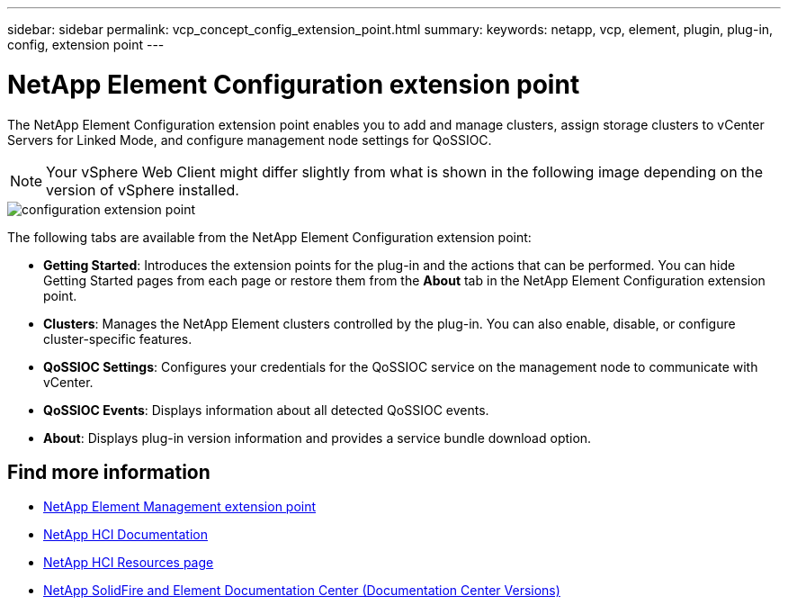 ---
sidebar: sidebar
permalink: vcp_concept_config_extension_point.html
summary:
keywords: netapp, vcp, element, plugin, plug-in, config, extension point
---

= NetApp Element Configuration extension point
:hardbreaks:
:nofooter:
:icons: font
:linkattrs:
:imagesdir: ../media/

[.lead]
The NetApp Element Configuration extension point enables you to add and manage clusters, assign storage clusters to vCenter Servers for Linked Mode, and configure management node settings for QoSSIOC.

NOTE: Your vSphere Web Client might differ slightly from what is shown in the following image depending on the version of vSphere installed.

image::vcp_config_extension_point.png[configuration extension point]

The following tabs are available from the NetApp Element Configuration extension point:

* *Getting Started*: Introduces the extension points for the plug-in and the actions that can be performed. You can hide Getting Started pages from each page or restore them from the *About* tab in the NetApp Element Configuration extension point.
* *Clusters*: Manages the NetApp Element clusters controlled by the plug-in. You can also enable, disable, or configure cluster-specific features.
* *QoSSIOC Settings*: Configures your credentials for the QoSSIOC service on the management node to communicate with vCenter.
* *QoSSIOC Events*: Displays information about all detected QoSSIOC events.
* *About*: Displays plug-in version information and provides a service bundle download option.

[discrete]
== Find more information
* link:vcp_concept_management_extension_point[NetApp Element Management extension point]
*	https://docs.netapp.com/us-en/hci/index.html[NetApp HCI Documentation^]
*	http://mysupport.netapp.com/hci/resources[NetApp HCI Resources page^]
*	https://docs.netapp.com/sfe-122/topic/com.netapp.ndc.sfe-vers/GUID-B1944B0E-B335-4E0B-B9F1-E960BF32AE56.html[NetApp SolidFire and Element Documentation Center (Documentation Center Versions)^]
